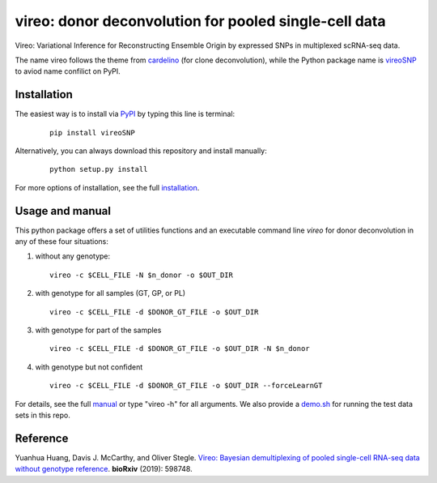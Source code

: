 ======================================================
vireo: donor deconvolution for pooled single-cell data
======================================================

Vireo: Variational Inference for Reconstructing Ensemble Origin by expressed 
SNPs in multiplexed scRNA-seq data. 

The name vireo follows the theme from cardelino_ (for clone deconvolution), 
while the Python package name is vireoSNP_ to aviod name confilict on PyPI.

.. _cardelino: https://github.com/PMBio/cardelino
.. _vireoSNP: https://pypi.org/project/vireoSNP


Installation
============

The easiest way is to install via PyPI_ by typing this line is terminal:

  ::

    pip install vireoSNP

Alternatively, you can always download this repository and install manually:

  ::

    python setup.py install

For more options of installation, see the full installation_.

.. _PyPI: https://pypi.org/project/vireoSNP
.. _manual: https://vireoSNP.readthedocs.io/en/latest/manual.html
.. _installation: https://vireoSNP.readthedocs.io/en/latest/install.html


Usage and manual
================

This python package offers a set of utilities functions and an executable 
command line `vireo` for donor deconvolution in any of these four situations:

1) without any genotype: 

   ::

      vireo -c $CELL_FILE -N $n_donor -o $OUT_DIR

2) with genotype for all samples (GT, GP, or PL)

   ::

      vireo -c $CELL_FILE -d $DONOR_GT_FILE -o $OUT_DIR

3) with genotype for part of the samples

   ::

      vireo -c $CELL_FILE -d $DONOR_GT_FILE -o $OUT_DIR -N $n_donor 

4) with genotype but not confident

   ::

      vireo -c $CELL_FILE -d $DONOR_GT_FILE -o $OUT_DIR --forceLearnGT

For details, see the full manual_ or type "vireo -h" for all arguments. We also 
provide a demo.sh_ for running the test data sets in this repo.

.. _manual: https://vireoSNP.readthedocs.io/en/latest/manual.html
.. _demo.sh: https://github.com/huangyh09/vireo/blob/master/demo.sh


Reference
=========

Yuanhua Huang, Davis J. McCarthy, and Oliver Stegle. `Vireo: Bayesian 
demultiplexing of pooled single-cell RNA-seq data without genotype reference 
<https://www.biorxiv.org/content/10.1101/598748v1>`_. 
\ **bioRxiv** \ (2019): 598748.
